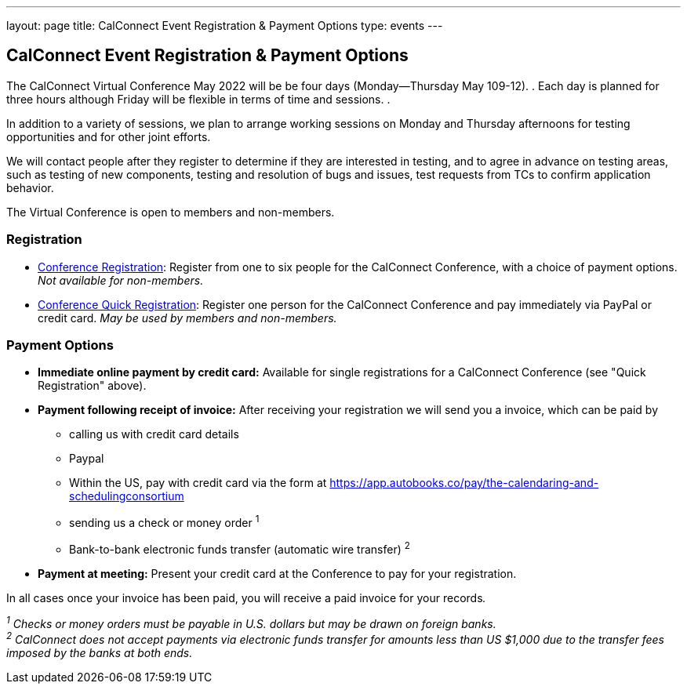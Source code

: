 ---
layout: page
title: CalConnect Event Registration & Payment Options
type: events
---

== CalConnect Event Registration & Payment Options

The CalConnect Virtual Conference May 2022 will be  be four days
(Monday--Thursday May 109-12). .  Each day is planned for three hours
although Friday will be flexible in terms of time and sessions.  .

In addition to a variety of sessions, we plan to arrange working
sessions on Monday and Thursday afternoons for testing opportunities and
for other joint efforts. 

We will contact people after they register to determine if they are
interested in testing, and to agree in advance on testing areas, such as
testing of new components, testing and resolution of bugs and issues,
test requests from TCs to confirm application behavior.

The Virtual Conference is open to members and non-members.

 

=== Registration

* link:event-registration-payment/standard-conference-registration-form[Conference
Registration]: Register from one to six people for the CalConnect
Conference, with a choice of payment options.  _Not available for
non-members._
* link:event-registration-payment/quick-conference-registration-form[Conference
Quick Registration]: Register one person for the CalConnect Conference
and pay immediately via PayPal or credit card.  _May be used by members
and non-members._

=== Payment Options

* *Immediate online payment by credit card:* Available for single
registrations for a CalConnect Conference (see "Quick Registration"
above).
* *Payment following receipt of invoice:* After receiving your
registration we will send you a invoice, which can be paid by
** calling us with credit card details
** Paypal
** Within the US, pay with credit card via the form at
https://app.autobooks.co/pay/the-calendaring-and-schedulingconsortium
** sending us a check or money order ^1^
** Bank-to-bank electronic funds transfer (automatic wire transfer) ^2^
* *Payment at meeting:* Present your credit card at the Conference to
pay for your registration.

In all cases once your invoice has been paid, you will receive a paid
invoice for your records__.__

_^1^ Checks or money orders [.underline]#must# be payable in U.S.
dollars but may be drawn on foreign banks._ +
_^2^ CalConnect does not accept payments via electronic funds transfer
for amounts less than US $1,000 due to the transfer fees imposed by the
banks at both ends._